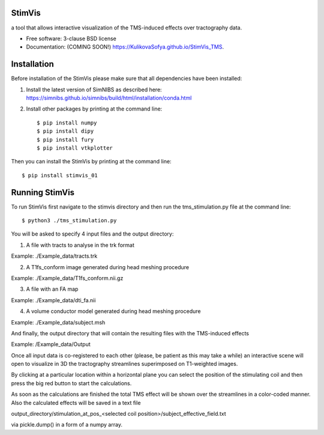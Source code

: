=======
StimVis
=======

.. image:: https://img.shields.io/travis/KulikovaSofya/StimVis_TMS.svg
        :target: https://travis-ci.org/KulikovaSofya/StimVis_TMS

.. image:: https://img.shields.io/pypi/v/StimVis_TMS.svg
        :target: https://pypi.python.org/pypi/StimVis_TMS


a tool that allows interactive visualization of the TMS-induced effects over tractography data.

* Free software: 3-clause BSD license
* Documentation: (COMING SOON!) https://KulikovaSofya.github.io/StimVis_TMS.

============
Installation
============

Before installation of the StimVis please make sure that all dependencies have been installed:

1. Install the latest version of SimNIBS as described here: https://simnibs.github.io/simnibs/build/html/installation/conda.html

2. Install other packages by printing at the command line::

    $ pip install numpy
    $ pip install dipy
    $ pip install fury
    $ pip install vtkplotter

Then you can install the StimVis by printing at the command line::

    $ pip install stimvis_01    
=====
Running StimVis
=====

To run StimVis first navigate to the stimvis directory and then run the tms_stimulation.py file at the command line::


    $ python3 ./tms_stimulation.py

You will be asked to specify 4 input files and the output directory:

1. A file with tracts to analyse in the trk format

Example: ./Example_data/tracts.trk

2. A T1fs_conform image generated during head meshing procedure

Example: ./Example_data/T1fs_conform.nii.gz

3. A file with an FA map

Example: ./Example_data/dti_fa.nii

4. A volume conductor model generated during head meshing procedure

Example: ./Example_data/subject.msh

And finally, the output directory that will contain the resulting files with the TMS-induced effects

Example: /Example_data/Output

Once all input data is co-registered to each other (please, be patient as this may take a while) an interactive scene will open to visualize in 3D the tractography streamlines superimposed on T1-weighted images. 

By clicking at a particular location within a horizontal plane you can select the position of the stimulating coil and then press the big red button to start the calculations. 


As soon as the calculations are finished the total TMS effect will be shown over the streamlines in a color-coded manner. Also the calculated effects will be saved in a text file 

output_directory/stimulation_at_pos_<selected coil position>/subject_effective_field.txt 

via pickle.dump() in a form of a numpy array.    
